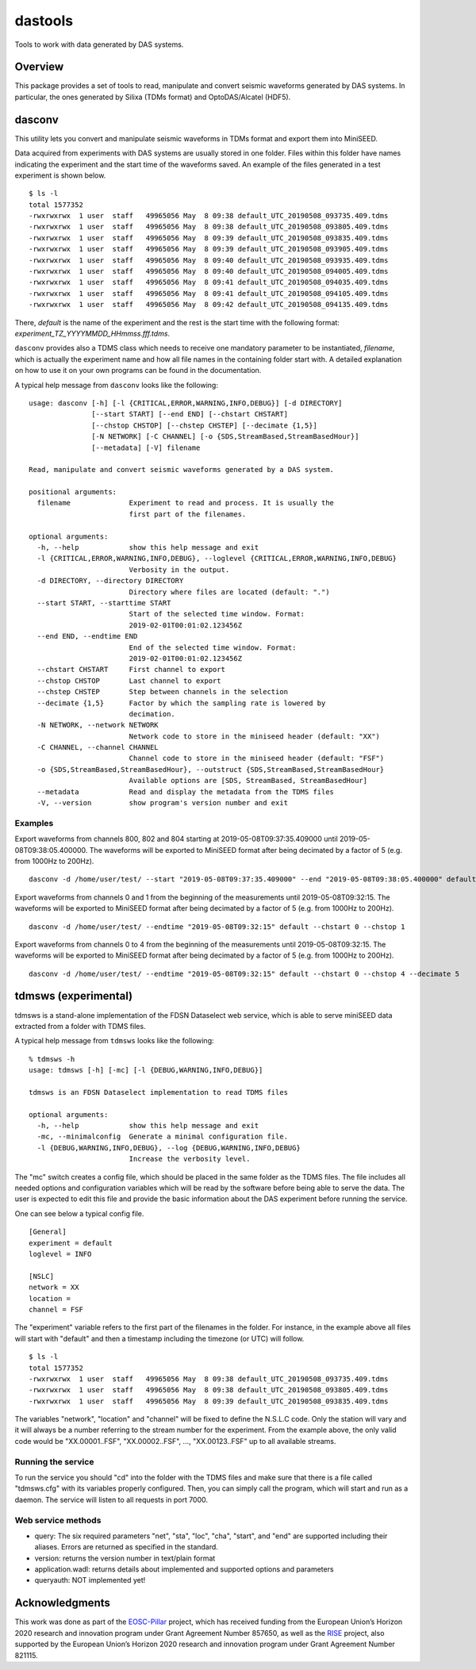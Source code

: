 dastools
========

.. image:: https://img.shields.io/pypi/v/dastools.svg
   :target: https://img.shields.io/pypi/v/dastools.svg

.. image:: https://img.shields.io/pypi/pyversions/dastools.svg
   :target: https://img.shields.io/pypi/pyversions/dastools.svg

.. image:: https://img.shields.io/pypi/format/dastools.svg
   :target: https://img.shields.io/pypi/format/dastools.svg

.. image:: https://img.shields.io/pypi/status/dastools.svg
   :target: https://img.shields.io/pypi/status/dastools.svg

Tools to work with data generated by DAS systems.

Overview
--------
This package provides a set of tools to read, manipulate and convert seismic waveforms
generated by DAS systems. In particular, the ones generated by Silixa (TDMs format) and OptoDAS/Alcatel (HDF5).

dasconv
-------
This utility lets you convert and manipulate seismic waveforms in TDMs format and export them into MiniSEED.

Data acquired from experiments with DAS systems are usually stored in one folder. Files within this folder have names
indicating the experiment and the start time of the waveforms saved. An example of the files generated in a test
experiment is shown below. ::

    $ ls -l
    total 1577352
    -rwxrwxrwx  1 user  staff   49965056 May  8 09:38 default_UTC_20190508_093735.409.tdms
    -rwxrwxrwx  1 user  staff   49965056 May  8 09:38 default_UTC_20190508_093805.409.tdms
    -rwxrwxrwx  1 user  staff   49965056 May  8 09:39 default_UTC_20190508_093835.409.tdms
    -rwxrwxrwx  1 user  staff   49965056 May  8 09:39 default_UTC_20190508_093905.409.tdms
    -rwxrwxrwx  1 user  staff   49965056 May  8 09:40 default_UTC_20190508_093935.409.tdms
    -rwxrwxrwx  1 user  staff   49965056 May  8 09:40 default_UTC_20190508_094005.409.tdms
    -rwxrwxrwx  1 user  staff   49965056 May  8 09:41 default_UTC_20190508_094035.409.tdms
    -rwxrwxrwx  1 user  staff   49965056 May  8 09:41 default_UTC_20190508_094105.409.tdms
    -rwxrwxrwx  1 user  staff   49965056 May  8 09:42 default_UTC_20190508_094135.409.tdms

There, *default* is the name of the experiment and the rest is the start time with the following format:
*experiment_TZ_YYYYMMDD_HHmmss.fff.tdms*.

``dasconv`` provides also a TDMS class which needs to receive one mandatory parameter to be instantiated,
*filename*, which is actually the experiment name and how all file names in the containing folder start with.
A detailed explanation on how to use it on your own programs can be found in the documentation.

A typical help message from ``dasconv`` looks like the following: ::

    usage: dasconv [-h] [-l {CRITICAL,ERROR,WARNING,INFO,DEBUG}] [-d DIRECTORY]
                   [--start START] [--end END] [--chstart CHSTART]
                   [--chstop CHSTOP] [--chstep CHSTEP] [--decimate {1,5}]
                   [-N NETWORK] [-C CHANNEL] [-o {SDS,StreamBased,StreamBasedHour}]
                   [--metadata] [-V] filename

    Read, manipulate and convert seismic waveforms generated by a DAS system.

    positional arguments:
      filename              Experiment to read and process. It is usually the
                            first part of the filenames.

    optional arguments:
      -h, --help            show this help message and exit
      -l {CRITICAL,ERROR,WARNING,INFO,DEBUG}, --loglevel {CRITICAL,ERROR,WARNING,INFO,DEBUG}
                            Verbosity in the output.
      -d DIRECTORY, --directory DIRECTORY
                            Directory where files are located (default: ".")
      --start START, --starttime START
                            Start of the selected time window. Format:
                            2019-02-01T00:01:02.123456Z
      --end END, --endtime END
                            End of the selected time window. Format:
                            2019-02-01T00:01:02.123456Z
      --chstart CHSTART     First channel to export
      --chstop CHSTOP       Last channel to export
      --chstep CHSTEP       Step between channels in the selection
      --decimate {1,5}      Factor by which the sampling rate is lowered by
                            decimation.
      -N NETWORK, --network NETWORK
                            Network code to store in the miniseed header (default: "XX")
      -C CHANNEL, --channel CHANNEL
                            Channel code to store in the miniseed header (default: "FSF")
      -o {SDS,StreamBased,StreamBasedHour}, --outstruct {SDS,StreamBased,StreamBasedHour}
                            Available options are [SDS, StreamBased, StreamBasedHour]
      --metadata            Read and display the metadata from the TDMS files
      -V, --version         show program's version number and exit


Examples
~~~~~~~~

Export waveforms from channels 800, 802 and 804 starting at 2019-05-08T09:37:35.409000 until 2019-05-08T09:38:05.400000.
The waveforms will be exported to MiniSEED format after being decimated by a factor of 5 (e.g. from 1000Hz to 200Hz). ::

    dasconv -d /home/user/test/ --start "2019-05-08T09:37:35.409000" --end "2019-05-08T09:38:05.400000" default --chstart 800 --chstop 805 --chstep 2

Export waveforms from channels 0 and 1 from the beginning of the measurements until 2019-05-08T09:32:15.
The waveforms will be exported to MiniSEED format after being decimated by a factor of 5 (e.g. from 1000Hz to 200Hz). ::

    dasconv -d /home/user/test/ --endtime "2019-05-08T09:32:15" default --chstart 0 --chstop 1

Export waveforms from channels 0 to 4 from the beginning of the measurements until 2019-05-08T09:32:15.
The waveforms will be exported to MiniSEED format after being decimated by a factor of 5 (e.g. from 1000Hz to 200Hz). ::

    dasconv -d /home/user/test/ --endtime "2019-05-08T09:32:15" default --chstart 0 --chstop 4 --decimate 5

tdmsws (experimental)
---------------------
tdmsws is a stand-alone implementation of the FDSN Dataselect web service, which is able to serve miniSEED data extracted
from a folder with TDMS files.

A typical help message from ``tdmsws`` looks like the following: ::

    % tdmsws -h
    usage: tdmsws [-h] [-mc] [-l {DEBUG,WARNING,INFO,DEBUG}]

    tdmsws is an FDSN Dataselect implementation to read TDMS files

    optional arguments:
      -h, --help            show this help message and exit
      -mc, --minimalconfig  Generate a minimal configuration file.
      -l {DEBUG,WARNING,INFO,DEBUG}, --log {DEBUG,WARNING,INFO,DEBUG}
                            Increase the verbosity level.


The "mc" switch creates a config file, which should be placed in the same folder as the TDMS files. The file includes
all needed options and configuration variables which will be read by the software before being able to serve the data.
The user is expected to edit this file and provide the basic information about the DAS experiment before running the
service.

One can see below a typical config file. ::

    [General]
    experiment = default
    loglevel = INFO

    [NSLC]
    network = XX
    location =
    channel = FSF

The "experiment" variable refers to the first part of the filenames in the folder. For instance, in the example above
all files will start with "default" and then a timestamp including the timezone (or UTC) will follow. ::

    $ ls -l
    total 1577352
    -rwxrwxrwx  1 user  staff   49965056 May  8 09:38 default_UTC_20190508_093735.409.tdms
    -rwxrwxrwx  1 user  staff   49965056 May  8 09:38 default_UTC_20190508_093805.409.tdms
    -rwxrwxrwx  1 user  staff   49965056 May  8 09:39 default_UTC_20190508_093835.409.tdms

The variables "network", "location" and "channel" will be fixed to define the N.S.L.C code. Only the station will vary
and it will always be a number referring to the stream number for the experiment. From the example above, the only valid
code would be "XX.00001..FSF", "XX.00002..FSF", ..., "XX.00123..FSF" up to all available streams.

Running the service
~~~~~~~~~~~~~~~~~~~
To run the service you should "cd" into the folder with the TDMS files and make sure that there is a file called
"tdmsws.cfg" with its variables properly configured. Then, you can simply call the program, which will start and run
as a daemon. The service will listen to all requests in port 7000.

Web service methods
~~~~~~~~~~~~~~~~~~~

* query: The six required parameters "net", "sta", "loc", "cha", "start", and "end" are supported including their aliases. Errors are returned as specified in the standard.

* version: returns the version number in text/plain format

* application.wadl: returns details about implemented and supported options and parameters

* queryauth: NOT implemented yet!


Acknowledgments
---------------

This work was done as part of the `EOSC-Pillar <https://eosc-pillar.eu/>`_ project, which has received funding from the
European Union’s Horizon 2020 research and innovation program under Grant Agreement Number 857650, as well as the
`RISE <http://www.rise-eu.org/home/>`_ project, also supported by the European Union’s Horizon 2020 research and
innovation program under Grant Agreement Number 821115.
